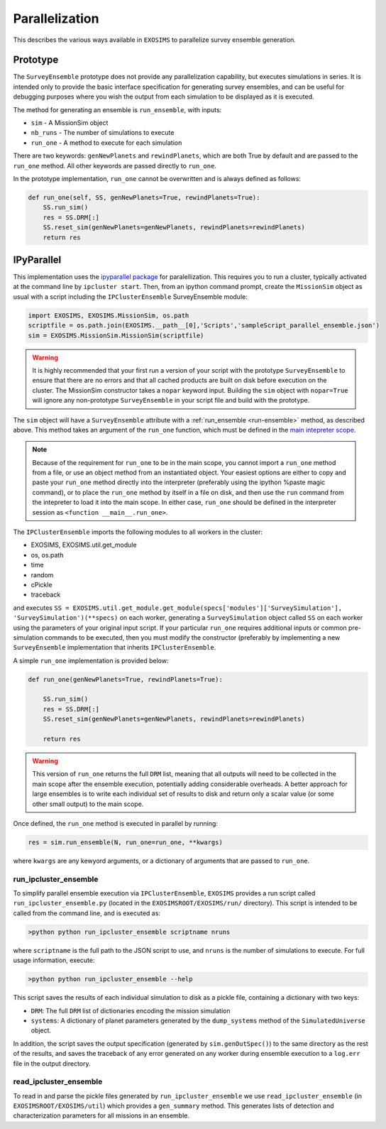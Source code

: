 .. _parallel:

Parallelization
###################################

This describes the various ways available in ``EXOSIMS`` to parallelize survey ensemble generation.

Prototype
==============

The ``SurveyEnsemble`` prototype does not provide any parallelization capability, but executes simulations in series.  It is intended only to provide the basic interface specification for generating survey ensembles, and can be useful for debugging purposes where you wish the output from each simulation to be displayed as it is executed. 

.. _run-ensemble:

The method for generating an ensemble is ``run_ensemble``, with inputs:

* ``sim`` - A MissionSim object
* ``nb_runs`` - The number of simulations to execute
* ``run_one`` - A method to execute for each simulation

There are two keywords: ``genNewPlanets`` and ``rewindPlanets``, which are both True by default and are passed to the ``run_one`` method.  All other keywords are passed directly to ``run_one``.


In the prototype implementation, ``run_one`` cannot be overwritten and is always defined as follows:

.. code-block:: python 
    
    def run_one(self, SS, genNewPlanets=True, rewindPlanets=True):
        SS.run_sim()
        res = SS.DRM[:]
        SS.reset_sim(genNewPlanets=genNewPlanets, rewindPlanets=rewindPlanets)
        return res
    

IPyParallel
===============

This implementation uses the `ipyparallel package <http://ipyparallel.readthedocs.org/en/latest/>`_ for paralellization.  This requires you to run a cluster, typically activated at the command line by ``ipcluster start``.  Then, from an ipython command prompt, create the ``MissionSim`` object as usual with a script including the ``IPClusterEnsemble`` SurveyEnsemble module:

.. code-block:: python

    import EXOSIMS, EXOSIMS.MissionSim, os.path
    scriptfile = os.path.join(EXOSIMS.__path__[0],'Scripts','sampleScript_parallel_ensemble.json')
    sim = EXOSIMS.MissionSim.MissionSim(scriptfile)


.. warning::

    It is highly recommended that your first run a version of your script with the prototype ``SurveyEnsemble`` to ensure that there are no errors and that all cached products are built on disk before execution on the cluster.  The MissionSim constructor takes a ``nopar`` keyword input.  Building the ``sim`` object with ``nopar=True`` will ignore any non-prototype ``SurveyEnsemble`` in your script file and build with the prototype.


The ``sim`` object will have a ``SurveyEnsemble`` attribute with a :ref:`run_ensemble <run-ensemble>` method, as described above.  This method takes an argument of the ``run_one`` function, which must be defined in the `main intepreter scope <https://docs.python.org/2/library/__main__.html>`_.

.. note::

     Because of the requirement for ``run_one`` to be in the main scope, you cannot import a ``run_one`` method from a file, or use an object method from an instantiated object.  Your easiest options are either to copy and paste your ``run_one`` method directly into the interpreter (preferably using the ipython %paste magic command), or to place the ``run_one`` method by itself in a file on disk, and then use the ``run`` command from the intepreter to load it into the main scope.  In either case, ``run_one`` should be defined in the interpreter session as ``<function __main__.run_one>``.

The ``IPClusterEnsemble`` imports the following modules to all workers in the cluster:

* EXOSIMS, EXOSIMS.util.get_module
* os, os.path
* time
* random
* cPickle
* traceback

and executes ``SS = EXOSIMS.util.get_module.get_module(specs['modules']['SurveySimulation'], 'SurveySimulation')(**specs)`` on each worker, generating a ``SurveySimulation`` object called ``SS`` on each worker using the parameters of your original input script.  If your particular ``run_one`` requires additional inputs or common pre-simulation commands to be executed, then you must modify the constructor (preferably by implementing a new ``SurveyEnsemble`` implementation that inherits ``IPClusterEnsemble``.

A simple ``run_one`` implementation is provided below:

.. code-block:: python
    
    def run_one(genNewPlanets=True, rewindPlanets=True):

        SS.run_sim()
        res = SS.DRM[:]
        SS.reset_sim(genNewPlanets=genNewPlanets, rewindPlanets=rewindPlanets)

        return res

.. warning::

    This version of ``run_one`` returns the full ``DRM`` list, meaning that all outputs will need to be collected in the main scope after the ensemble execution, potentially adding considerable overheads.  A better approach for large ensembles is to write each individual set of results to disk and return only a scalar value (or some other small output) to the main scope.

Once defined, the ``run_one`` method is executed in parallel by running:

.. code-block:: python

    res = sim.run_ensemble(N, run_one=run_one, **kwargs)

where ``kwargs`` are any kewyord arguments, or a dictionary of arguments that are passed to ``run_one``.

run_ipcluster_ensemble
-------------------------

To simplify parallel ensemble execution via ``IPClusterEnsemble``, ``EXOSIMS`` provides a run script called ``run_ipcluster_ensemble.py`` (located in the ``EXOSIMSROOT/EXOSIMS/run/`` directory).  This script is intended to be called from the command line, and is executed as:

.. code-block:: shell

    >python python run_ipcluster_ensemble scriptname nruns

where ``scriptname`` is the full path to the JSON script to use, and ``nruns`` is the number of simulations to execute.  For full usage information, execute:

.. code-block:: shell

    >python python run_ipcluster_ensemble --help

This script saves the results of each individual simulation to disk as a pickle file, containing a dictionary with two keys:

* ``DRM``: The full ``DRM`` list of dictionaries encoding the mission simulation
* ``systems``: A dictionary of planet parameters generated by the ``dump_systems`` method of the ``SimulatedUniverse`` object.

In addition, the script saves the output specification (generated by ``sim.genOutSpec()``) to the same directory as the rest of the results, and saves the traceback of any error generated on any worker during ensemble execution to a ``log.err`` file in the output directory.

read_ipcluster_ensemble
--------------------------

To read in and parse the pickle files generated by ``run_ipcluster_ensemble`` we use ``read_ipcluster_ensemble`` (in ``EXOSIMSROOT/EXOSIMS/util``) which provides a ``gen_summary`` method.  This generates lists of detection and characterization parameters for all missions in an ensemble.


